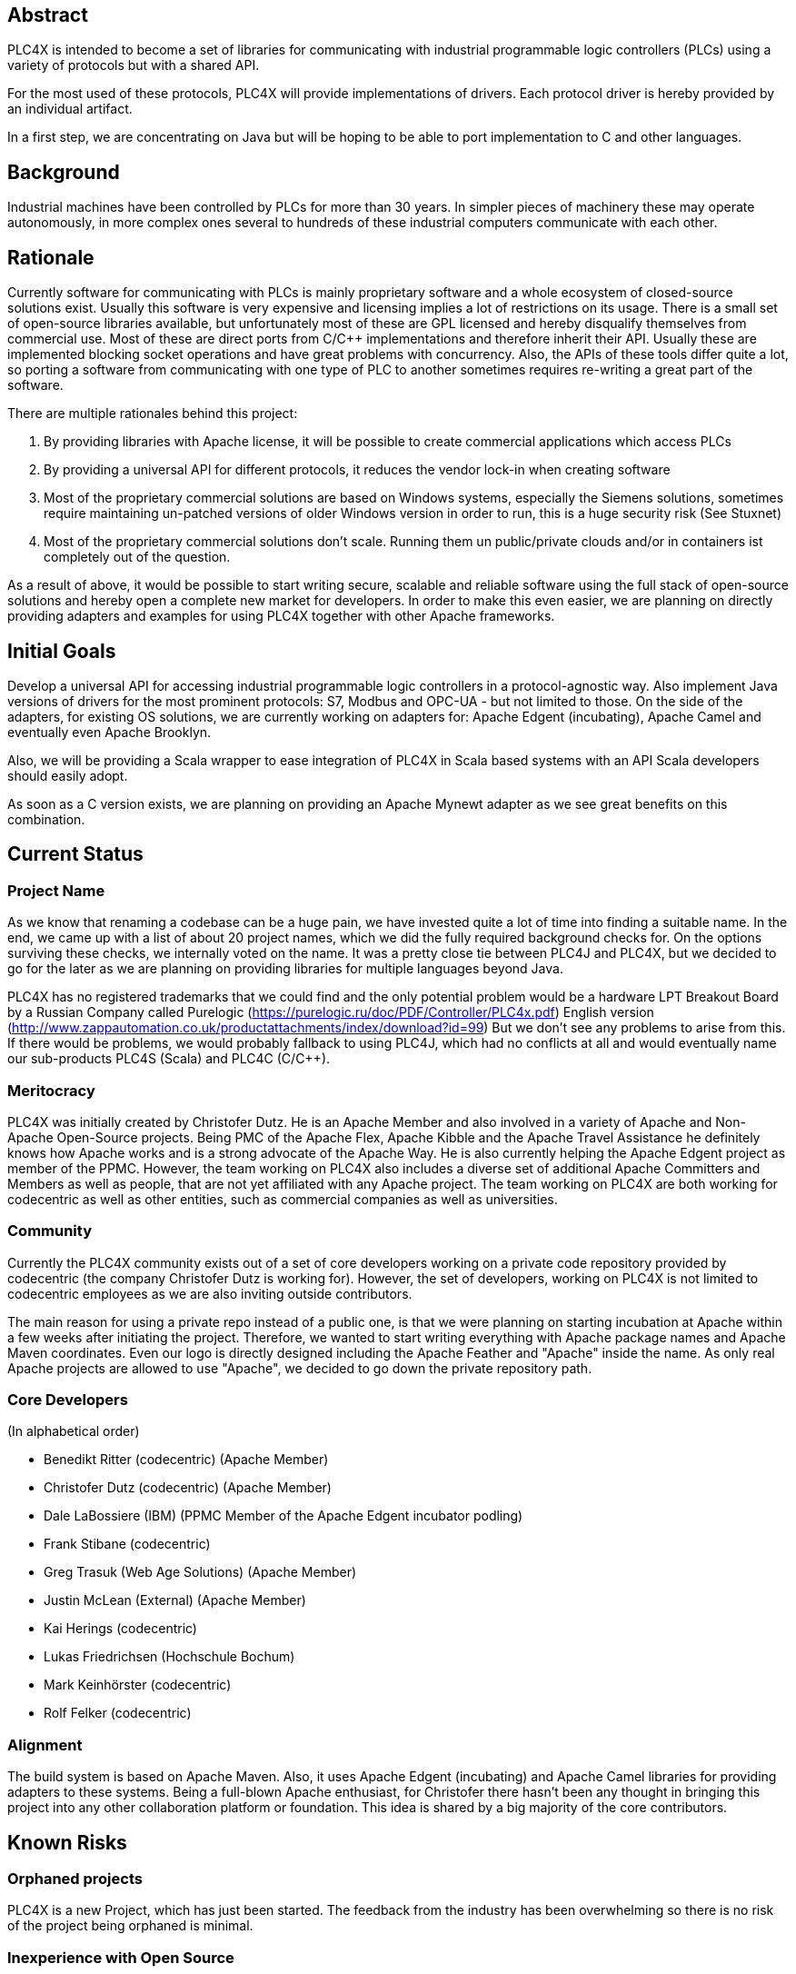 //
//  Licensed to the Apache Software Foundation (ASF) under one or more
//  contributor license agreements.  See the NOTICE file distributed with
//  this work for additional information regarding copyright ownership.
//  The ASF licenses this file to You under the Apache License, Version 2.0
//  (the "License"); you may not use this file except in compliance with
//  the License.  You may obtain a copy of the License at
//
//      http://www.apache.org/licenses/LICENSE-2.0
//
//  Unless required by applicable law or agreed to in writing, software
//  distributed under the License is distributed on an "AS IS" BASIS,
//  WITHOUT WARRANTIES OR CONDITIONS OF ANY KIND, either express or implied.
//  See the License for the specific language governing permissions and
//  limitations under the License.
//

== Abstract

PLC4X is intended to become a set of libraries for communicating with industrial programmable logic controllers (PLCs) using a variety of protocols but with a shared API.

For the most used of these protocols, PLC4X will provide implementations of drivers. Each protocol driver is hereby provided by an individual artifact.

In a first step, we are concentrating on Java but will be hoping to be able to port implementation to C and other languages.

== Background

Industrial machines have been controlled by PLCs for more than 30 years. In simpler pieces of machinery these may operate autonomously, in more complex ones several to hundreds of these industrial computers communicate with each other.

== Rationale

Currently software for communicating with PLCs is mainly proprietary software and a whole ecosystem of closed-source solutions exist. Usually this software is very expensive and licensing implies a lot of restrictions on its usage. There is a small set of open-source libraries available, but unfortunately most of these are GPL licensed and hereby disqualify themselves from commercial use. Most of these are direct ports from C/C++ implementations and therefore inherit their API. Usually these are implemented blocking socket operations and have great problems with concurrency. Also, the APIs of these tools differ quite a lot, so porting a software from communicating with one type of PLC to another sometimes requires re-writing a great part of the software.

There are multiple rationales behind this project:

1. By providing libraries with Apache license, it will be possible to create commercial applications which access PLCs
2. By providing a universal API for different protocols, it reduces the vendor lock-in when creating software
3. Most of the proprietary commercial solutions are based on Windows systems, especially the Siemens solutions, sometimes require maintaining un-patched versions of older Windows version in order to run, this is a huge security risk (See Stuxnet)
4. Most of the proprietary commercial solutions don't scale. Running them un public/private clouds and/or in containers ist completely out of the question.

As a result of above, it would be possible to start writing secure, scalable and reliable software using the full stack of open-source solutions and hereby open a complete new market for developers. In order to make this even easier, we are planning on directly providing adapters and examples for using PLC4X together with other Apache frameworks.

== Initial Goals

Develop a universal API for accessing industrial programmable logic controllers in a protocol-agnostic way. Also implement Java versions of drivers for the most prominent protocols: S7, Modbus and OPC-UA - but not limited to those. On the side of the adapters, for existing OS solutions, we are currently working on adapters for: Apache Edgent (incubating), Apache Camel and eventually even Apache Brooklyn.

Also, we will be providing a Scala wrapper to ease integration of PLC4X in Scala based systems with an API Scala developers should easily adopt.

As soon as a C version exists, we are planning on providing an Apache Mynewt adapter as we see great benefits on this combination.

== Current Status

=== Project Name

As we know that renaming a codebase can be a huge pain, we have invested quite a lot of time into finding a suitable name. In the end, we came up with a list of about 20 project names, which we did the fully required background checks for. On the options surviving these checks, we internally voted on the name. It was a pretty close tie between PLC4J and PLC4X, but we decided to go for the later as we are planning on providing libraries for multiple languages beyond Java.

PLC4X has no registered trademarks that we could find and the only potential problem would be a hardware LPT Breakout Board by a Russian Company called Purelogic (https://purelogic.ru/doc/PDF/Controller/PLC4x.pdf) English version (http://www.zappautomation.co.uk/productattachments/index/download?id=99)
But we don't see any problems to arise from this. If there would be problems, we would probably fallback to using PLC4J, which had no conflicts at all and would eventually name our sub-products PLC4S (Scala) and PLC4C (C/C++).

=== Meritocracy

PLC4X was initially created by Christofer Dutz. He is an Apache Member and also involved in a variety of Apache and Non-Apache Open-Source projects. Being PMC of the Apache Flex, Apache Kibble and the Apache Travel Assistance he definitely knows how Apache works and is a strong advocate of the Apache Way. He is also currently helping the Apache Edgent project as member of the PPMC. However, the team working on PLC4X also includes a diverse set of additional Apache Committers and Members as well as people, that are not yet affiliated with any Apache project. The team working on PLC4X are both working for codecentric as well as other entities, such as commercial companies as well as universities.

=== Community

Currently the PLC4X community exists out of a set of core developers working on a private code repository provided by codecentric (the company Christofer Dutz is working for). However, the set of developers, working on PLC4X is not limited to codecentric employees as we are also inviting outside contributors.

The main reason for using a private repo instead of a public one, is that we were planning on starting incubation at Apache within a few weeks after initiating the project. Therefore, we wanted to start writing everything with Apache package names and Apache Maven coordinates. Even our logo is directly designed including the Apache Feather and "Apache" inside the name. As only real Apache projects are allowed to use "Apache", we decided to go down the private repository path.

=== Core Developers

(In alphabetical order)

- Benedikt Ritter (codecentric) (Apache Member)
- Christofer Dutz (codecentric) (Apache Member)
- Dale LaBossiere (IBM) (PPMC Member of the Apache Edgent incubator podling)
- Frank Stibane (codecentric)
- Greg Trasuk (Web Age Solutions) (Apache Member)
- Justin McLean (External) (Apache Member)
- Kai Herings (codecentric)
- Lukas Friedrichsen (Hochschule Bochum)
- Mark Keinhörster (codecentric)
- Rolf Felker (codecentric)

=== Alignment

The build system is based on Apache Maven. Also, it uses Apache Edgent (incubating) and Apache Camel libraries for providing adapters to these systems. Being a full-blown Apache enthusiast, for Christofer there hasn't been any thought in bringing this project into any other collaboration platform or foundation. This idea is shared by a big majority of the core contributors.

== Known Risks

=== Orphaned projects

PLC4X is a new Project, which has just been started. The feedback from the industry has been overwhelming so there is no risk of the project being orphaned is minimal.

=== Inexperience with Open Source

The set of core developers of this project consists of a large set of experienced open-source developers, most of these even being Apache Members.

=== Homogeneous Developers

Even if a big part of the projects initial committer team is affiliated with codecentric, we have been successful and continuing to be in actively recruiting people from other commercial and non-commercial entities.

=== Reliance on Salaried Developers

Currently only Christofer Dutz is being paid to work on this project exclusively.

=== An Excessive Fascination with the Apache Brand

We are certain that PLC4X itself will profit from being an official Apache project, in terms of attracting a community and establishing a solid group of developers and users, but also the ease the interaction with other Apache projects, used in PLC4X or project PLC4X provides adapters for as all will share the same base. Also, we are hoping go profit from the Apache Foundation having as some sort of shield against legal bullying.

Our general belief in the Apache way as well as the reasons mentioned above are the main reasons for us to send this proposal. We think that a good community is needed to build and maintain good software, such as PLC4X. Also do we need a big community to support a big variety of systems. However, even if PLC4X would not be accepted, development would definitely continue elsewhere. Apache is just our primary foundation of choice. As such, there is no need to, or reason to, "abuse" the Apache Brand.

=== Possibility of legal attacks

As this library and a wide usage of this could endanger part of the revenue of the vendors providing the closed-source PLC software, we expect at least threats of legal actions by some of these vendors. In the past, some of these companies have shown this sort of behavior. Especially with the first libraries evolving, there was a history of lawsuits or threats of lawsuits. However, I can't recall any of these being successful and knowledge of the protocol details have become publicly known information in the last few years.

The only problem that could occur, would be that we could be accused of having used GLP licensed information to implement the drivers. Therefore, from the beginning we have made sure the license of information used to implement PLC4X are compatible with the Apache license and added references to these sources in the code comments to prove this. We are therefore not expecting any real problems on this side.

=== Test setup could require hardware

A test-suite for PLC4X could involve tests run against virtual or real hardware. It could be problematic to include these in automated builds run on build.apache.org, but Apache infra have already signaled that there should be options to work this out.

== Documentation

Currently all documentation and information is stored alongside the code in a private corporate GIT repository and is available as part of the website which is generated as part of the build.

== Initial Source

Development of PLC4X started at codecentric in October of 2017. The source currently is located on a private corporate GIT repository. All the code is available at https://gitlab.codecentric.de/iot/plc4x (Accounts can be created on a request basis)

== Source and Intellectual Property Submission Plan

PLC4X is currently mainly developed by, but not limited to, codecentric employees. However, all code has been developed completely from scratch it was ensured from the start that each document is already fully licensed under the Apache 2.0 license. All source will be donated to Apache without any exceptions.

== External Dependencies

- Apache Commons-IO, Apache License 2.0
- Apache Edgent, Apache License 2.0
- Netty, Apache License 2.0
- Metrics Core, Apache License 2.0
- Google Gson, Apache License 2.0

This source can be included, according to http://www.apache.org/legal/3party.html

- Logback, EPL 1.0

This source can NOT be included, according to http://www.apache.org/legal/3party.html

== Cryptography

Not applicable.

== Required Resources

=== Mailing Lists

- plc4x-dev
- plc4x-users
- plc4x-private

=== Git Repository

https://.apache.org/repos/asf/incubator/celix

=== Issue Tracking

JIRA PLC4X

=== Confluence Wiki

To be able to provide help, documentation, faq etc, a wiki is needed.

== Initial Committers

- Benedikt Ritter (codecentric)
- Christofer Dutz (cdutz@apache.org)
- Dale LaBossiere (External)
- Frank Stibane (codecentric)
- Greg Trasuk (External)
- Justin McLean (External)
- Kai Herings (codecentric)
- Lukas Friedrichsen (External)
- Mark Keinhörster (codecentric)
- Rolf Felker (codecentric)

== Sponsors

=== Champion

- Justin McLean

=== Nominated Mentors

- Justin McLean
- Greg Trasuk
- Stefan Bodewig

=== Sponsoring Entity

PLC4X is a new project and proposed is to release to code under the sponsorship of the Incubator.

== Status

First draft